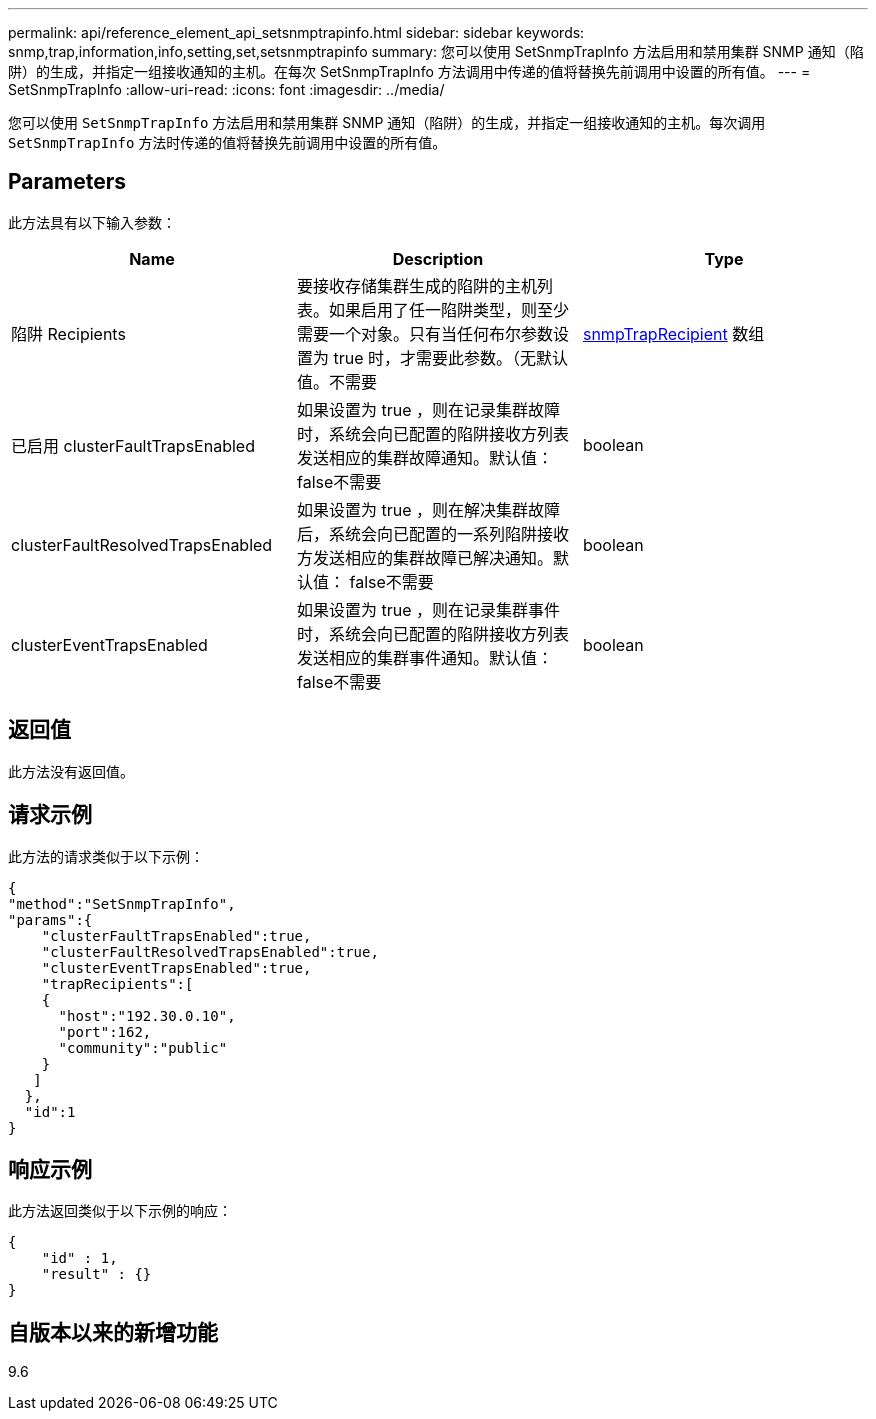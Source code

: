 ---
permalink: api/reference_element_api_setsnmptrapinfo.html 
sidebar: sidebar 
keywords: snmp,trap,information,info,setting,set,setsnmptrapinfo 
summary: 您可以使用 SetSnmpTrapInfo 方法启用和禁用集群 SNMP 通知（陷阱）的生成，并指定一组接收通知的主机。在每次 SetSnmpTrapInfo 方法调用中传递的值将替换先前调用中设置的所有值。 
---
= SetSnmpTrapInfo
:allow-uri-read: 
:icons: font
:imagesdir: ../media/


[role="lead"]
您可以使用 `SetSnmpTrapInfo` 方法启用和禁用集群 SNMP 通知（陷阱）的生成，并指定一组接收通知的主机。每次调用 `SetSnmpTrapInfo` 方法时传递的值将替换先前调用中设置的所有值。



== Parameters

此方法具有以下输入参数：

|===
| Name | Description | Type 


 a| 
陷阱 Recipients
 a| 
要接收存储集群生成的陷阱的主机列表。如果启用了任一陷阱类型，则至少需要一个对象。只有当任何布尔参数设置为 true 时，才需要此参数。（无默认值。不需要
 a| 
xref:reference_element_api_snmptraprecipient.adoc[snmpTrapRecipient] 数组



 a| 
已启用 clusterFaultTrapsEnabled
 a| 
如果设置为 true ，则在记录集群故障时，系统会向已配置的陷阱接收方列表发送相应的集群故障通知。默认值： false不需要
 a| 
boolean



 a| 
clusterFaultResolvedTrapsEnabled
 a| 
如果设置为 true ，则在解决集群故障后，系统会向已配置的一系列陷阱接收方发送相应的集群故障已解决通知。默认值： false不需要
 a| 
boolean



 a| 
clusterEventTrapsEnabled
 a| 
如果设置为 true ，则在记录集群事件时，系统会向已配置的陷阱接收方列表发送相应的集群事件通知。默认值： false不需要
 a| 
boolean

|===


== 返回值

此方法没有返回值。



== 请求示例

此方法的请求类似于以下示例：

[listing]
----
{
"method":"SetSnmpTrapInfo",
"params":{
    "clusterFaultTrapsEnabled":true,
    "clusterFaultResolvedTrapsEnabled":true,
    "clusterEventTrapsEnabled":true,
    "trapRecipients":[
    {
      "host":"192.30.0.10",
      "port":162,
      "community":"public"
    }
   ]
  },
  "id":1
}
----


== 响应示例

此方法返回类似于以下示例的响应：

[listing]
----
{
    "id" : 1,
    "result" : {}
}
----


== 自版本以来的新增功能

9.6
